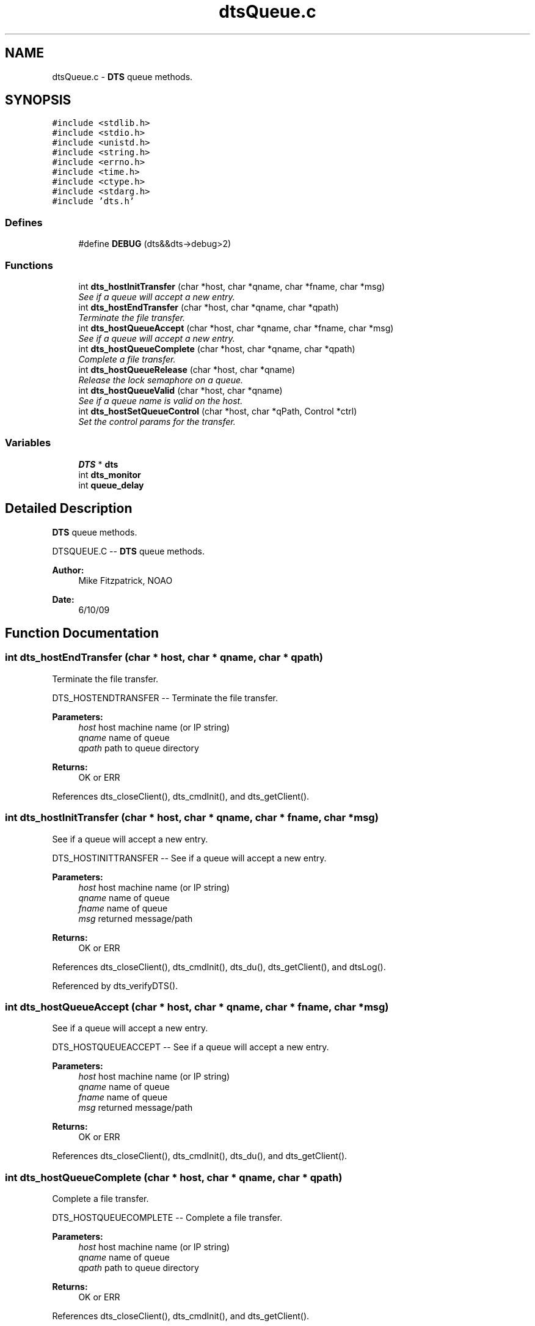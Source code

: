 .TH "dtsQueue.c" 3 "11 Apr 2014" "Version v1.0" "DTS" \" -*- nroff -*-
.ad l
.nh
.SH NAME
dtsQueue.c \- \fBDTS\fP queue methods.  

.PP
.SH SYNOPSIS
.br
.PP
\fC#include <stdlib.h>\fP
.br
\fC#include <stdio.h>\fP
.br
\fC#include <unistd.h>\fP
.br
\fC#include <string.h>\fP
.br
\fC#include <errno.h>\fP
.br
\fC#include <time.h>\fP
.br
\fC#include <ctype.h>\fP
.br
\fC#include <stdarg.h>\fP
.br
\fC#include 'dts.h'\fP
.br

.SS "Defines"

.in +1c
.ti -1c
.RI "#define \fBDEBUG\fP   (dts&&dts->debug>2)"
.br
.in -1c
.SS "Functions"

.in +1c
.ti -1c
.RI "int \fBdts_hostInitTransfer\fP (char *host, char *qname, char *fname, char *msg)"
.br
.RI "\fISee if a queue will accept a new entry. \fP"
.ti -1c
.RI "int \fBdts_hostEndTransfer\fP (char *host, char *qname, char *qpath)"
.br
.RI "\fITerminate the file transfer. \fP"
.ti -1c
.RI "int \fBdts_hostQueueAccept\fP (char *host, char *qname, char *fname, char *msg)"
.br
.RI "\fISee if a queue will accept a new entry. \fP"
.ti -1c
.RI "int \fBdts_hostQueueComplete\fP (char *host, char *qname, char *qpath)"
.br
.RI "\fIComplete a file transfer. \fP"
.ti -1c
.RI "int \fBdts_hostQueueRelease\fP (char *host, char *qname)"
.br
.RI "\fIRelease the lock semaphore on a queue. \fP"
.ti -1c
.RI "int \fBdts_hostQueueValid\fP (char *host, char *qname)"
.br
.RI "\fISee if a queue name is valid on the host. \fP"
.ti -1c
.RI "int \fBdts_hostSetQueueControl\fP (char *host, char *qPath, Control *ctrl)"
.br
.RI "\fISet the control params for the transfer. \fP"
.in -1c
.SS "Variables"

.in +1c
.ti -1c
.RI "\fBDTS\fP * \fBdts\fP"
.br
.ti -1c
.RI "int \fBdts_monitor\fP"
.br
.ti -1c
.RI "int \fBqueue_delay\fP"
.br
.in -1c
.SH "Detailed Description"
.PP 
\fBDTS\fP queue methods. 

DTSQUEUE.C -- \fBDTS\fP queue methods.
.PP
\fBAuthor:\fP
.RS 4
Mike Fitzpatrick, NOAO 
.RE
.PP
\fBDate:\fP
.RS 4
6/10/09 
.RE
.PP

.SH "Function Documentation"
.PP 
.SS "int dts_hostEndTransfer (char * host, char * qname, char * qpath)"
.PP
Terminate the file transfer. 
.PP
DTS_HOSTENDTRANSFER -- Terminate the file transfer.
.PP
\fBParameters:\fP
.RS 4
\fIhost\fP host machine name (or IP string) 
.br
\fIqname\fP name of queue 
.br
\fIqpath\fP path to queue directory 
.RE
.PP
\fBReturns:\fP
.RS 4
OK or ERR 
.RE
.PP

.PP
References dts_closeClient(), dts_cmdInit(), and dts_getClient().
.SS "int dts_hostInitTransfer (char * host, char * qname, char * fname, char * msg)"
.PP
See if a queue will accept a new entry. 
.PP
DTS_HOSTINITTRANSFER -- See if a queue will accept a new entry.
.PP
\fBParameters:\fP
.RS 4
\fIhost\fP host machine name (or IP string) 
.br
\fIqname\fP name of queue 
.br
\fIfname\fP name of queue 
.br
\fImsg\fP returned message/path 
.RE
.PP
\fBReturns:\fP
.RS 4
OK or ERR 
.RE
.PP

.PP
References dts_closeClient(), dts_cmdInit(), dts_du(), dts_getClient(), and dtsLog().
.PP
Referenced by dts_verifyDTS().
.SS "int dts_hostQueueAccept (char * host, char * qname, char * fname, char * msg)"
.PP
See if a queue will accept a new entry. 
.PP
DTS_HOSTQUEUEACCEPT -- See if a queue will accept a new entry.
.PP
\fBParameters:\fP
.RS 4
\fIhost\fP host machine name (or IP string) 
.br
\fIqname\fP name of queue 
.br
\fIfname\fP name of queue 
.br
\fImsg\fP returned message/path 
.RE
.PP
\fBReturns:\fP
.RS 4
OK or ERR 
.RE
.PP

.PP
References dts_closeClient(), dts_cmdInit(), dts_du(), and dts_getClient().
.SS "int dts_hostQueueComplete (char * host, char * qname, char * qpath)"
.PP
Complete a file transfer. 
.PP
DTS_HOSTQUEUECOMPLETE -- Complete a file transfer.
.PP
\fBParameters:\fP
.RS 4
\fIhost\fP host machine name (or IP string) 
.br
\fIqname\fP name of queue 
.br
\fIqpath\fP path to queue directory 
.RE
.PP
\fBReturns:\fP
.RS 4
OK or ERR 
.RE
.PP

.PP
References dts_closeClient(), dts_cmdInit(), and dts_getClient().
.SS "int dts_hostQueueRelease (char * host, char * qname)"
.PP
Release the lock semaphore on a queue. 
.PP
DTS_HOSTQUEUERELEASE -- Release the lock semaphore on a queue.
.PP
\fBParameters:\fP
.RS 4
\fIhost\fP host machine name (or IP string) 
.br
\fIqname\fP name of queue 
.RE
.PP
\fBReturns:\fP
.RS 4
OK or ERR 
.RE
.PP

.PP
References dts_closeClient(), dts_cmdInit(), and dts_getClient().
.SS "int dts_hostQueueValid (char * host, char * qname)"
.PP
See if a queue name is valid on the host. 
.PP
DTS_HOSTQUEUEVALID -- See if a queue name is valid on the host.
.PP
\fBParameters:\fP
.RS 4
\fIhost\fP host machine name (or IP string) 
.br
\fIqname\fP name of queue 
.RE
.PP
\fBReturns:\fP
.RS 4
OK or ERR 
.RE
.PP

.PP
References dts_closeClient(), dts_cmdInit(), and dts_getClient().
.SS "int dts_hostSetQueueControl (char * host, char * qPath, Control * ctrl)"
.PP
Set the control params for the transfer. 
.PP
DTS_HOSTSETQUEUECONTROL -- Set the control params for the transfer.
.PP
\fBParameters:\fP
.RS 4
\fIhost\fP host machine name (or IP string) 
.br
\fIqPath\fP path to queue directory being used 
.br
\fIctrl\fP Control data struct 
.RE
.PP
\fBReturns:\fP
.RS 4
OK or ERR 
.RE
.PP

.PP
References dts_closeClient(), dts_cmdInit(), and dts_getClient().
.PP
Referenced by dts_queueInitControl().
.SH "Author"
.PP 
Generated automatically by Doxygen for DTS from the source code.
